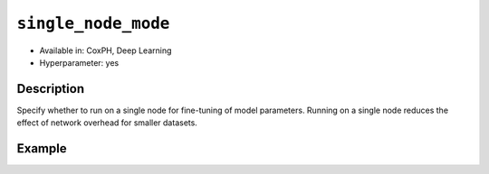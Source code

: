 ``single_node_mode``
--------------------

- Available in: CoxPH, Deep Learning
- Hyperparameter: yes

Description
~~~~~~~~~~~

Specify whether to run on a single node for fine-tuning of model parameters. Running on a single node reduces the effect of network overhead for smaller datasets.

Example
~~~~~~~

.. tabs::
	.. code-tab:: r R

		library(h2o)
		h2o.init()

		# Import the heart dataset:
		heart <- h2o.importFile("http://s3.amazonaws.com/h2o-public-test-data/smalldata/coxph_test/heart.csv")

		# Build and train the model:
		coxph.model <- h2o.coxph(x="age", event_column="event", start_column="start", stop_column="stop",training_frame=heart, single_node_mode=TRUE)


	.. code-tab:: python

		import h2o
		from h2o.estimators import H2OCoxProportionalHazardsEstimator
		h2o.init()

		# Import the heart dataset:
		heart = h2o.import_file("http://s3.amazonaws.com/h2o-public-test-data/smalldata/coxph_test/heart.csv")

		# Build and train the model:
		coxph = H2OCoxProportionalHazardsEstimator(start_column="start", stop_column="stop", single_node_mode=True)
		coxph.train(x="age", y="event", training_frame=heart)

		# Generate predictions:
		pred = coxph.predict(test_data=heart)
